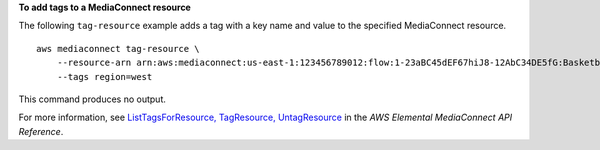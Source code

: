 **To add tags to a MediaConnect resource**

The following ``tag-resource`` example adds a tag with a key name and value to the specified MediaConnect resource. ::

    aws mediaconnect tag-resource \
        --resource-arn arn:aws:mediaconnect:us-east-1:123456789012:flow:1-23aBC45dEF67hiJ8-12AbC34DE5fG:BasketballGame 
        --tags region=west

This command produces no output.

For more information, see `ListTagsForResource, TagResource, UntagResource <https://docs.aws.amazon.com/mediaconnect/latest/api/tags-resourcearn.html>`__ in the *AWS Elemental MediaConnect API Reference*.
